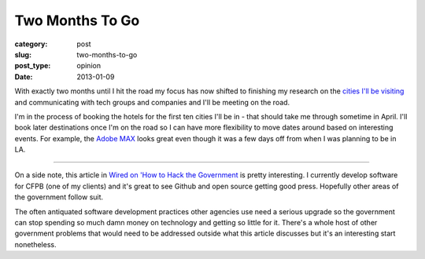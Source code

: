 Two Months To Go
================

:category: post
:slug: two-months-to-go
:post_type: opinion
:date: 2013-01-09

With exactly two months until I hit the road my focus has now shifted to 
finishing my research on the `cities I'll be visiting <../cities.html>`_ and 
communicating with tech groups and companies and I'll be meeting on the road.

I'm in the process of booking the hotels for the first ten cities I'll
be in - that should take me through sometime in April. I'll book later
destinations once I'm on the road so I can have more flexibility to
move dates around based on interesting events. For example, the 
`Adobe MAX <http://max.adobe.com/>`_ looks great even though it was a
few days off from when I was planning to be in LA.

----

On a side note, this article in `Wired on 'How to Hack the Government <http://www.wired.com/wiredenterprise/2013/01/hack-the-government/>`_
is pretty interesting. I currently develop software for CFPB (one of 
my clients) and it's great to see Github and open source getting good
press. Hopefully other areas of the government follow suit. 

The often antiquated software development practices other agencies use need a
serious upgrade so the government can stop spending so much damn money on
technology and getting so little for it. There's a whole host of other
government problems that would need to be addressed outside what this
article discusses but it's an interesting start nonetheless.

